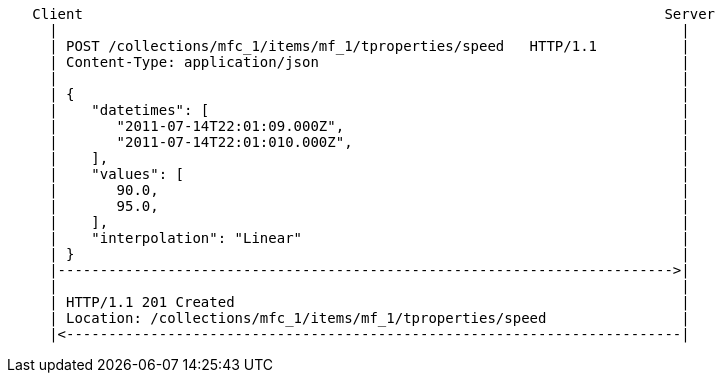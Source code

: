 [source]
----
   Client                                                                     Server
     |                                                                          |
     | POST /collections/mfc_1/items/mf_1/tproperties/speed   HTTP/1.1          |
     | Content-Type: application/json                                           |
     |                                                                          |
     | {                                                                        |
     |    "datetimes": [                                                        |
     |       "2011-07-14T22:01:09.000Z",                                        |
     |       "2011-07-14T22:01:010.000Z",                                       |
     |    ],                                                                    |
     |    "values": [                                                           |
     |       90.0,                                                              |
     |       95.0,                                                              |
     |    ],                                                                    |
     |    "interpolation": "Linear"                                             |
     | }                                                                        |
     |------------------------------------------------------------------------->|
     |                                                                          |
     | HTTP/1.1 201 Created                                                     |
     | Location: /collections/mfc_1/items/mf_1/tproperties/speed                |
     |<-------------------------------------------------------------------------|
----
